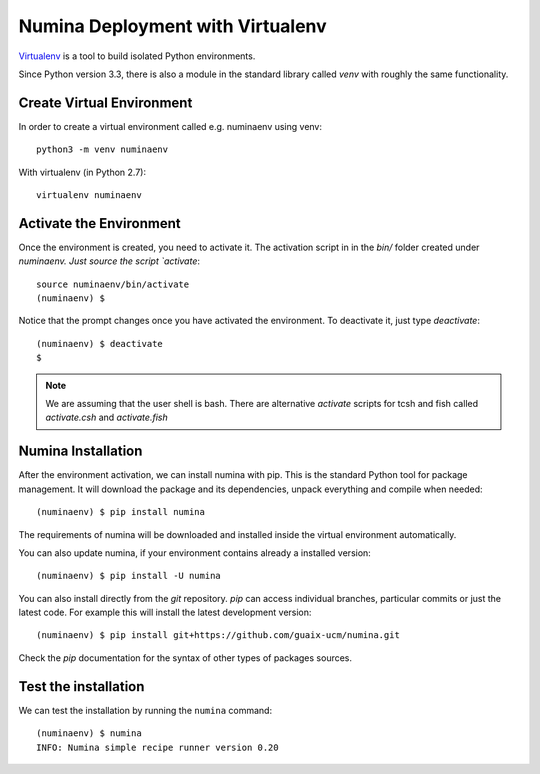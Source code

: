 .. _deploy_venv:

=================================
Numina Deployment with Virtualenv
=================================

`Virtualenv`_ is a tool to build isolated Python environments.

Since Python version 3.3, there is also a module in the standard library
called `venv` with roughly the same functionality.


Create Virtual Environment
--------------------------

In order to create a virtual environment called e.g. numinaenv using venv::

    python3 -m venv numinaenv

With virtualenv (in Python 2.7)::

    virtualenv numinaenv


Activate the Environment
------------------------
Once the environment is created, you need to activate it. The activation script in
in the `bin/` folder created under `numinaenv. Just source the
script `activate`::

  source numinaenv/bin/activate
  (numinaenv) $

Notice that the prompt changes once you have activated the environment. To
deactivate it, just type `deactivate`::

  (numinaenv) $ deactivate
  $ 

.. note:: We are assuming that the user shell is bash. There are alternative *activate*
            scripts for tcsh and fish called `activate.csh` and `activate.fish`


Numina Installation
-------------------
After the environment activation, we can install numina with pip.
This is the standard Python tool for package management. It will download the package and its
dependencies, unpack everything and compile when needed::

  (numinaenv) $ pip install numina
  
The requirements of numina will be downloaded and installed inside
the virtual environment automatically.

You can also update numina, if your environment contains already a installed version::

    (numinaenv) $ pip install -U numina

You can also install directly from the `git` repository. `pip` can access individual
branches, particular commits or just the latest code. For example this will install
the latest development version::

    (numinaenv) $ pip install git+https://github.com/guaix-ucm/numina.git

Check the `pip` documentation for the syntax of other types of packages sources.

Test the installation
---------------------

We can test the installation by running the ``numina`` command:

::

    (numinaenv) $ numina
    INFO: Numina simple recipe runner version 0.20


.. _virtualenv: https://virtualenv.pypa.io/

